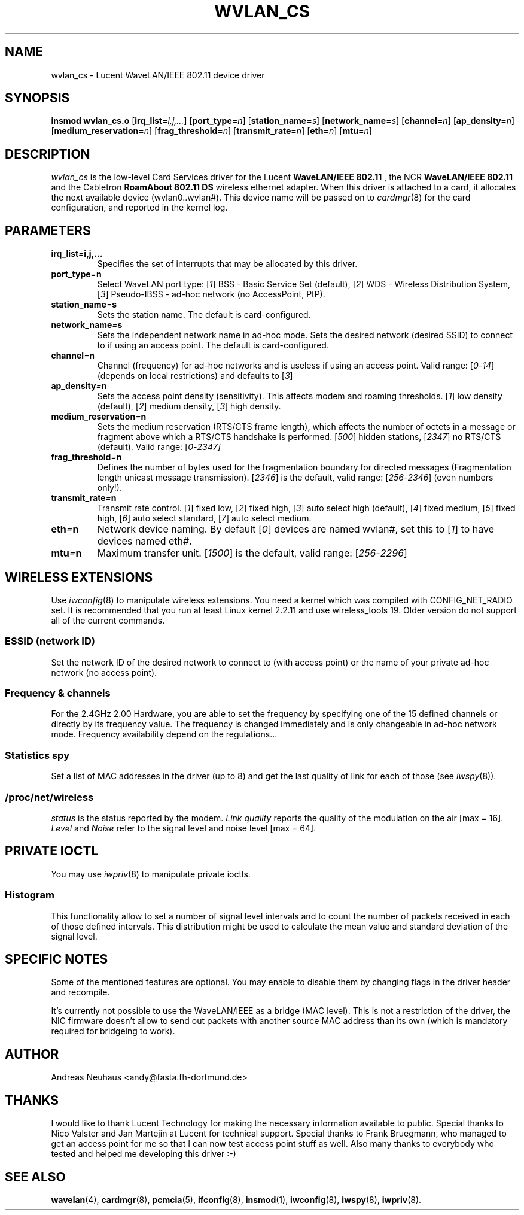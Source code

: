 .\" Copyright (c) 1999 Andreas Neuhaus <andy@fasta.fh-dortmund.de>
.\" wvlan_cs.c.4
.\"
.TH WVLAN_CS 4 "27/12/99" ""
.\"
.\" NAME part
.\"
.SH NAME
wvlan_cs \- Lucent WaveLAN/IEEE 802.11 device driver
.\"
.\" SYNOPSIS part
.\"
.SH SYNOPSIS
.B insmod wvlan_cs.o
.RB [ irq_list=\c
.IR i,j,... ]
.RB [ port_type=\c
.IR n ]
.RB [ station_name=\c
.IR s ]
.RB [ network_name=\c
.IR s ]
.RB [ channel=\c
.IR n ]
.RB [ ap_density=\c
.IR n ]
.RB [ medium_reservation=\c
.IR n ]
.RB [ frag_threshold=\c
.IR n ]
.RB [ transmit_rate=\c
.IR n ]
.RB [ eth=\c
.IR n ]
.RB [ mtu=\c
.IR n ]
.\"
.\" DESCRIPTION part
.\"
.SH DESCRIPTION
.I wvlan_cs
is the low-level Card Services driver for the Lucent
.B WaveLAN/IEEE 802.11
, the NCR
.B WaveLAN/IEEE 802.11
and the Cabletron
.B RoamAbout 802.11 DS
wireless ethernet adapter.  When this driver is attached to a card, it
allocates the next available device (wvlan0..wvlan#).  This
device name will be passed on to
.IR cardmgr (8)
for the card configuration, and reported in the kernel log.
.\"
.\" PARAMETER part
.\"
.SH PARAMETERS
.TP
.BI irq_list = i,j,...
Specifies the set of interrupts that may be allocated by this driver.
.TP
.BI port_type = n
Select WaveLAN port type:
.RI [ 1 ]
BSS - Basic Service Set (default),
.RI [ 2 ]
WDS - Wireless Distribution System,
.RI [ 3 ]
Pseudo-IBSS - ad-hoc network (no AccessPoint, PtP).
.TP
.BI station_name = s
Sets the station name.
The default is card-configured.
.TP
.BI network_name = s
Sets the independent network name in ad-hoc mode.
Sets the desired network (desired SSID) to connect to if using an access point.
The default is card-configured.
.TP
.BI channel = n
Channel (frequency) for ad-hoc networks and is useless if using an access point.
Valid range:
.RI [ 0 - 14 ]
(depends on local restrictions) and defaults to
.RI [ 3 ]
.TP
.BI ap_density = n
Sets the access point density (sensitivity). This affects modem and roaming thresholds.
.RI [ 1 ]
low density (default),
.RI [ 2 ]
medium density,
.RI [ 3 ]
high density.
.TP
.BI medium_reservation = n
Sets the medium reservation (RTS/CTS frame length), which affects the number of octets in a message or fragment above which a RTS/CTS handshake is performed.
.RI [ 500 ]
hidden stations,
.RI [ 2347 ]
no RTS/CTS (default). Valid range:
.RI [ 0 - 2347]
.TP
.BI frag_threshold = n
Defines the number of bytes used for the fragmentation boundary for directed messages (Fragmentation length unicast message transmission).
.RI [ 2346 ]
is the default, valid range:
.RI [ 256 - 2346 ]
(even numbers only!).
.TP
.BI transmit_rate = n
Transmit rate control.
.RI [ 1 ]
fixed low,
.RI [ 2 ]
fixed high,
.RI [ 3 ]
auto select high (default),
.RI [ 4 ]
fixed medium,
.RI [ 5 ]
fixed high,
.RI [ 6 ]
auto select standard,
.RI [ 7 ]
auto select medium.
.TP
.BI eth = n
Network device naming. By default
.RI [ 0 ]
devices are named wvlan#, set this to
.RI [ 1 ]
to have devices named eth#.
.TP
.BI mtu = n
Maximum transfer unit.
.RI [ 1500 ]
is the default, valid range:
.RI [ 256 - 2296 ]
.\"
.\" WIRELESS part
.\"
.SH WIRELESS EXTENSIONS
Use
.IR iwconfig (8)
to manipulate wireless extensions. 
You need a kernel which was compiled with CONFIG_NET_RADIO set.
It is recommended that you run at least Linux kernel 2.2.11 and use wireless_tools 19.
Older version do not support all of the current commands.
.\"	ESSID sub part
.SS ESSID (network ID)
Set the network ID of the desired network to connect to (with access point)
or the name of your private ad-hoc network (no access point).
.\"	Frequency sub part
.SS Frequency & channels
For the 2.4GHz 2.00 Hardware, you are able to set the frequency by
specifying one of the 15 defined channels or directly by its frequency value.
The frequency is changed immediately and is only changeable in ad-hoc network mode.
Frequency availability depend on the regulations...
.\"	Sensitivity sub part
.\"	Spy sub part
.SS Statistics spy
Set a list of MAC addresses in the driver (up to 8) and get the last
quality of link for each of those (see
.IR iwspy (8)).
.\"	/proc/net/wireless part
.SS /proc/net/wireless
.I status
is the status reported by the modem.
.I Link quality
reports the quality of the modulation on the air [max = 16].
.I Level
and
.I Noise
refer to the signal level and noise level [max = 64].
.\"
.\" IOCTL part
.\"
.SH PRIVATE IOCTL
You may use
.IR iwpriv (8)
to manipulate private ioctls.
.\"	Histogram part
.SS Histogram
This functionality allow to set a number of signal level intervals and
to count the number of packets received in each of those defined
intervals. This distribution might be used to calculate the mean value
and standard deviation of the signal level.
.\"
.\" SPECIFIC part
.\"
.SH SPECIFIC NOTES
Some of the mentioned features are optional. You may enable to disable
them by changing flags in the driver header and recompile.
.PP
It's currently not possible to use the WaveLAN/IEEE as a bridge (MAC
level). This is not a restriction of the driver, the NIC firmware
doesn't allow to send out packets with another source MAC address
than its own (which is mandatory required for bridgeing to work).
.\"
.\" AUTHOR part
.\"
.SH AUTHOR
Andreas Neuhaus <andy@fasta.fh-dortmund.de>
.\"
.\" THANKS part
.\"
.SH THANKS
I would like to thank Lucent Technology for making the necessary information
available to public. Special thanks to Nico Valster and Jan Martejin at
Lucent for technical support. Special thanks to Frank Bruegmann, who managed
to get an access point for me so that I can now test access point stuff as
well. Also many thanks to everybody who tested and helped me developing this
driver :-)
.\"
.\" SEE ALSO part
.\"
.SH SEE ALSO
.BR wavelan (4),
.BR cardmgr (8),
.BR pcmcia (5),
.BR ifconfig (8),
.BR insmod (1),
.BR iwconfig (8),
.BR iwspy (8),
.BR iwpriv (8).
